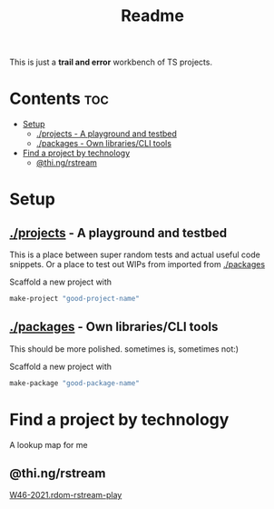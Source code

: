 #+TITLE: Readme
This is just a *trail and error* workbench of TS projects.

* Contents :toc:
- [[#setup][Setup]]
  - [[#projects---a-playground-and-testbed][./projects - A playground and testbed]]
  - [[#packages---own-librariescli-tools][./packages - Own libraries/CLI tools]]
- [[#find-a-project-by-technology][Find a project by technology]]
  - [[#thingrstream][@thi.ng/rstream]]

* Setup
** [[file:projects/][./projects]] - A playground and testbed
This is a place between super random tests and actual useful code snippets. Or a place to test out WIPs from imported from [[id:f2122de1-b17f-485f-a1b1-d93506c3eab2][./packages]]

Scaffold a new project with
#+begin_src bash
make-project "good-project-name"
#+end_src
** [[file:packages/][./packages]] - Own libraries/CLI tools
:PROPERTIES:
:ID:       f2122de1-b17f-485f-a1b1-d93506c3eab2
:END:
This should be more polished. sometimes is, sometimes not:)

Scaffold a new project with
#+begin_src bash
make-package "good-package-name"
#+end_src

* Find a project by technology
A lookup map for me
** @thi.ng/rstream
[[file:projects/46-2021.rdom-rstream-play/src/index.ts][W46-2021.rdom-rstream-play]]
